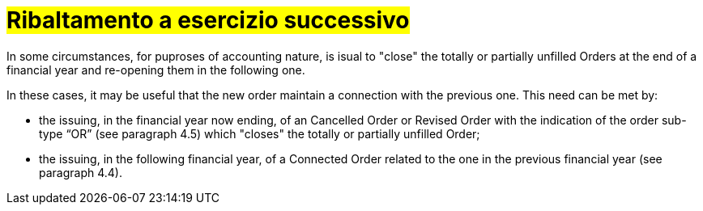 [[Ribaltamento]]
= #Ribaltamento a esercizio successivo#

In some circumstances, for puproses of accounting nature, is isual to "close" the totally or partially unfilled Orders at the end of a financial year and re-opening them in the following one.

In these cases, it may be useful that the new order maintain a connection with the previous one. This need can be met by:

* the issuing, in the financial year now ending, of an Cancelled Order or Revised Order with the indication of the order sub-type “OR” (see paragraph 4.5) which "closes" the totally or partially unfilled Order;

* the issuing, in the following financial year, of a Connected Order related to the one in the previous financial year (see paragraph 4.4).

